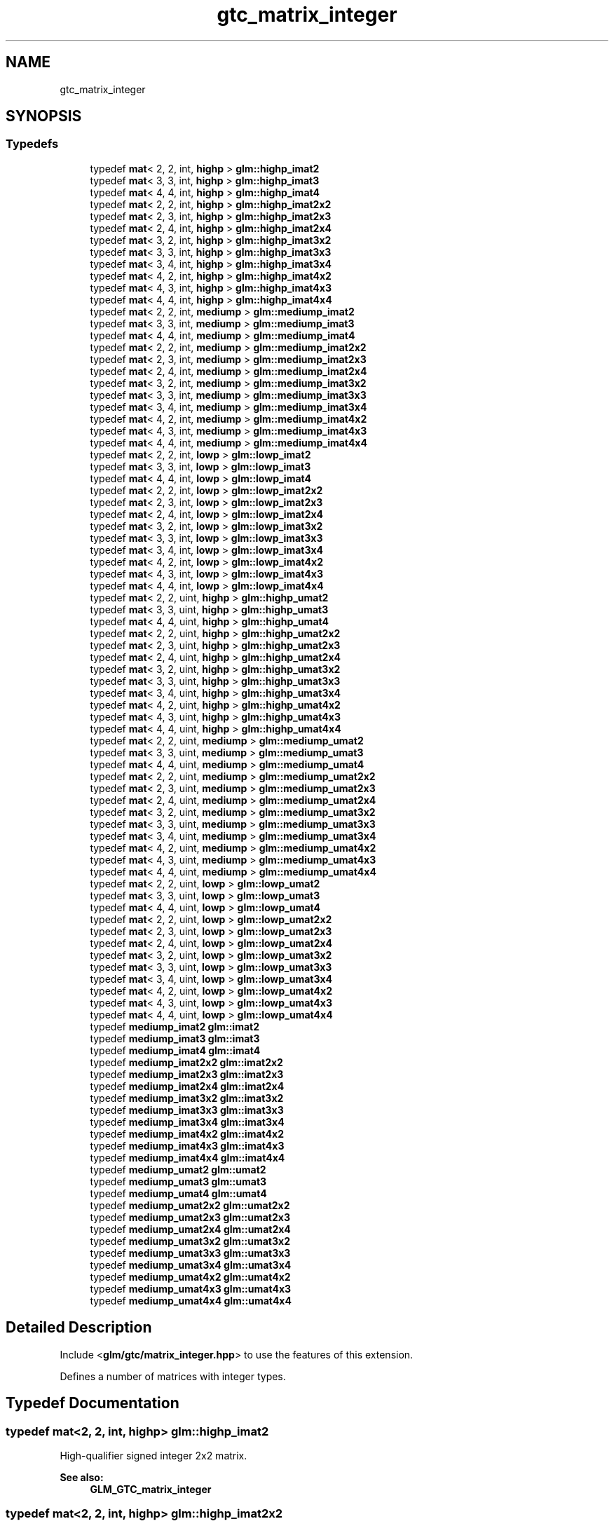 .TH "gtc_matrix_integer" 3 "Sat Jul 20 2019" "Version 0.1" "Typhoon Engine" \" -*- nroff -*-
.ad l
.nh
.SH NAME
gtc_matrix_integer
.SH SYNOPSIS
.br
.PP
.SS "Typedefs"

.in +1c
.ti -1c
.RI "typedef \fBmat\fP< 2, 2, int, \fBhighp\fP > \fBglm::highp_imat2\fP"
.br
.ti -1c
.RI "typedef \fBmat\fP< 3, 3, int, \fBhighp\fP > \fBglm::highp_imat3\fP"
.br
.ti -1c
.RI "typedef \fBmat\fP< 4, 4, int, \fBhighp\fP > \fBglm::highp_imat4\fP"
.br
.ti -1c
.RI "typedef \fBmat\fP< 2, 2, int, \fBhighp\fP > \fBglm::highp_imat2x2\fP"
.br
.ti -1c
.RI "typedef \fBmat\fP< 2, 3, int, \fBhighp\fP > \fBglm::highp_imat2x3\fP"
.br
.ti -1c
.RI "typedef \fBmat\fP< 2, 4, int, \fBhighp\fP > \fBglm::highp_imat2x4\fP"
.br
.ti -1c
.RI "typedef \fBmat\fP< 3, 2, int, \fBhighp\fP > \fBglm::highp_imat3x2\fP"
.br
.ti -1c
.RI "typedef \fBmat\fP< 3, 3, int, \fBhighp\fP > \fBglm::highp_imat3x3\fP"
.br
.ti -1c
.RI "typedef \fBmat\fP< 3, 4, int, \fBhighp\fP > \fBglm::highp_imat3x4\fP"
.br
.ti -1c
.RI "typedef \fBmat\fP< 4, 2, int, \fBhighp\fP > \fBglm::highp_imat4x2\fP"
.br
.ti -1c
.RI "typedef \fBmat\fP< 4, 3, int, \fBhighp\fP > \fBglm::highp_imat4x3\fP"
.br
.ti -1c
.RI "typedef \fBmat\fP< 4, 4, int, \fBhighp\fP > \fBglm::highp_imat4x4\fP"
.br
.ti -1c
.RI "typedef \fBmat\fP< 2, 2, int, \fBmediump\fP > \fBglm::mediump_imat2\fP"
.br
.ti -1c
.RI "typedef \fBmat\fP< 3, 3, int, \fBmediump\fP > \fBglm::mediump_imat3\fP"
.br
.ti -1c
.RI "typedef \fBmat\fP< 4, 4, int, \fBmediump\fP > \fBglm::mediump_imat4\fP"
.br
.ti -1c
.RI "typedef \fBmat\fP< 2, 2, int, \fBmediump\fP > \fBglm::mediump_imat2x2\fP"
.br
.ti -1c
.RI "typedef \fBmat\fP< 2, 3, int, \fBmediump\fP > \fBglm::mediump_imat2x3\fP"
.br
.ti -1c
.RI "typedef \fBmat\fP< 2, 4, int, \fBmediump\fP > \fBglm::mediump_imat2x4\fP"
.br
.ti -1c
.RI "typedef \fBmat\fP< 3, 2, int, \fBmediump\fP > \fBglm::mediump_imat3x2\fP"
.br
.ti -1c
.RI "typedef \fBmat\fP< 3, 3, int, \fBmediump\fP > \fBglm::mediump_imat3x3\fP"
.br
.ti -1c
.RI "typedef \fBmat\fP< 3, 4, int, \fBmediump\fP > \fBglm::mediump_imat3x4\fP"
.br
.ti -1c
.RI "typedef \fBmat\fP< 4, 2, int, \fBmediump\fP > \fBglm::mediump_imat4x2\fP"
.br
.ti -1c
.RI "typedef \fBmat\fP< 4, 3, int, \fBmediump\fP > \fBglm::mediump_imat4x3\fP"
.br
.ti -1c
.RI "typedef \fBmat\fP< 4, 4, int, \fBmediump\fP > \fBglm::mediump_imat4x4\fP"
.br
.ti -1c
.RI "typedef \fBmat\fP< 2, 2, int, \fBlowp\fP > \fBglm::lowp_imat2\fP"
.br
.ti -1c
.RI "typedef \fBmat\fP< 3, 3, int, \fBlowp\fP > \fBglm::lowp_imat3\fP"
.br
.ti -1c
.RI "typedef \fBmat\fP< 4, 4, int, \fBlowp\fP > \fBglm::lowp_imat4\fP"
.br
.ti -1c
.RI "typedef \fBmat\fP< 2, 2, int, \fBlowp\fP > \fBglm::lowp_imat2x2\fP"
.br
.ti -1c
.RI "typedef \fBmat\fP< 2, 3, int, \fBlowp\fP > \fBglm::lowp_imat2x3\fP"
.br
.ti -1c
.RI "typedef \fBmat\fP< 2, 4, int, \fBlowp\fP > \fBglm::lowp_imat2x4\fP"
.br
.ti -1c
.RI "typedef \fBmat\fP< 3, 2, int, \fBlowp\fP > \fBglm::lowp_imat3x2\fP"
.br
.ti -1c
.RI "typedef \fBmat\fP< 3, 3, int, \fBlowp\fP > \fBglm::lowp_imat3x3\fP"
.br
.ti -1c
.RI "typedef \fBmat\fP< 3, 4, int, \fBlowp\fP > \fBglm::lowp_imat3x4\fP"
.br
.ti -1c
.RI "typedef \fBmat\fP< 4, 2, int, \fBlowp\fP > \fBglm::lowp_imat4x2\fP"
.br
.ti -1c
.RI "typedef \fBmat\fP< 4, 3, int, \fBlowp\fP > \fBglm::lowp_imat4x3\fP"
.br
.ti -1c
.RI "typedef \fBmat\fP< 4, 4, int, \fBlowp\fP > \fBglm::lowp_imat4x4\fP"
.br
.ti -1c
.RI "typedef \fBmat\fP< 2, 2, uint, \fBhighp\fP > \fBglm::highp_umat2\fP"
.br
.ti -1c
.RI "typedef \fBmat\fP< 3, 3, uint, \fBhighp\fP > \fBglm::highp_umat3\fP"
.br
.ti -1c
.RI "typedef \fBmat\fP< 4, 4, uint, \fBhighp\fP > \fBglm::highp_umat4\fP"
.br
.ti -1c
.RI "typedef \fBmat\fP< 2, 2, uint, \fBhighp\fP > \fBglm::highp_umat2x2\fP"
.br
.ti -1c
.RI "typedef \fBmat\fP< 2, 3, uint, \fBhighp\fP > \fBglm::highp_umat2x3\fP"
.br
.ti -1c
.RI "typedef \fBmat\fP< 2, 4, uint, \fBhighp\fP > \fBglm::highp_umat2x4\fP"
.br
.ti -1c
.RI "typedef \fBmat\fP< 3, 2, uint, \fBhighp\fP > \fBglm::highp_umat3x2\fP"
.br
.ti -1c
.RI "typedef \fBmat\fP< 3, 3, uint, \fBhighp\fP > \fBglm::highp_umat3x3\fP"
.br
.ti -1c
.RI "typedef \fBmat\fP< 3, 4, uint, \fBhighp\fP > \fBglm::highp_umat3x4\fP"
.br
.ti -1c
.RI "typedef \fBmat\fP< 4, 2, uint, \fBhighp\fP > \fBglm::highp_umat4x2\fP"
.br
.ti -1c
.RI "typedef \fBmat\fP< 4, 3, uint, \fBhighp\fP > \fBglm::highp_umat4x3\fP"
.br
.ti -1c
.RI "typedef \fBmat\fP< 4, 4, uint, \fBhighp\fP > \fBglm::highp_umat4x4\fP"
.br
.ti -1c
.RI "typedef \fBmat\fP< 2, 2, uint, \fBmediump\fP > \fBglm::mediump_umat2\fP"
.br
.ti -1c
.RI "typedef \fBmat\fP< 3, 3, uint, \fBmediump\fP > \fBglm::mediump_umat3\fP"
.br
.ti -1c
.RI "typedef \fBmat\fP< 4, 4, uint, \fBmediump\fP > \fBglm::mediump_umat4\fP"
.br
.ti -1c
.RI "typedef \fBmat\fP< 2, 2, uint, \fBmediump\fP > \fBglm::mediump_umat2x2\fP"
.br
.ti -1c
.RI "typedef \fBmat\fP< 2, 3, uint, \fBmediump\fP > \fBglm::mediump_umat2x3\fP"
.br
.ti -1c
.RI "typedef \fBmat\fP< 2, 4, uint, \fBmediump\fP > \fBglm::mediump_umat2x4\fP"
.br
.ti -1c
.RI "typedef \fBmat\fP< 3, 2, uint, \fBmediump\fP > \fBglm::mediump_umat3x2\fP"
.br
.ti -1c
.RI "typedef \fBmat\fP< 3, 3, uint, \fBmediump\fP > \fBglm::mediump_umat3x3\fP"
.br
.ti -1c
.RI "typedef \fBmat\fP< 3, 4, uint, \fBmediump\fP > \fBglm::mediump_umat3x4\fP"
.br
.ti -1c
.RI "typedef \fBmat\fP< 4, 2, uint, \fBmediump\fP > \fBglm::mediump_umat4x2\fP"
.br
.ti -1c
.RI "typedef \fBmat\fP< 4, 3, uint, \fBmediump\fP > \fBglm::mediump_umat4x3\fP"
.br
.ti -1c
.RI "typedef \fBmat\fP< 4, 4, uint, \fBmediump\fP > \fBglm::mediump_umat4x4\fP"
.br
.ti -1c
.RI "typedef \fBmat\fP< 2, 2, uint, \fBlowp\fP > \fBglm::lowp_umat2\fP"
.br
.ti -1c
.RI "typedef \fBmat\fP< 3, 3, uint, \fBlowp\fP > \fBglm::lowp_umat3\fP"
.br
.ti -1c
.RI "typedef \fBmat\fP< 4, 4, uint, \fBlowp\fP > \fBglm::lowp_umat4\fP"
.br
.ti -1c
.RI "typedef \fBmat\fP< 2, 2, uint, \fBlowp\fP > \fBglm::lowp_umat2x2\fP"
.br
.ti -1c
.RI "typedef \fBmat\fP< 2, 3, uint, \fBlowp\fP > \fBglm::lowp_umat2x3\fP"
.br
.ti -1c
.RI "typedef \fBmat\fP< 2, 4, uint, \fBlowp\fP > \fBglm::lowp_umat2x4\fP"
.br
.ti -1c
.RI "typedef \fBmat\fP< 3, 2, uint, \fBlowp\fP > \fBglm::lowp_umat3x2\fP"
.br
.ti -1c
.RI "typedef \fBmat\fP< 3, 3, uint, \fBlowp\fP > \fBglm::lowp_umat3x3\fP"
.br
.ti -1c
.RI "typedef \fBmat\fP< 3, 4, uint, \fBlowp\fP > \fBglm::lowp_umat3x4\fP"
.br
.ti -1c
.RI "typedef \fBmat\fP< 4, 2, uint, \fBlowp\fP > \fBglm::lowp_umat4x2\fP"
.br
.ti -1c
.RI "typedef \fBmat\fP< 4, 3, uint, \fBlowp\fP > \fBglm::lowp_umat4x3\fP"
.br
.ti -1c
.RI "typedef \fBmat\fP< 4, 4, uint, \fBlowp\fP > \fBglm::lowp_umat4x4\fP"
.br
.ti -1c
.RI "typedef \fBmediump_imat2\fP \fBglm::imat2\fP"
.br
.ti -1c
.RI "typedef \fBmediump_imat3\fP \fBglm::imat3\fP"
.br
.ti -1c
.RI "typedef \fBmediump_imat4\fP \fBglm::imat4\fP"
.br
.ti -1c
.RI "typedef \fBmediump_imat2x2\fP \fBglm::imat2x2\fP"
.br
.ti -1c
.RI "typedef \fBmediump_imat2x3\fP \fBglm::imat2x3\fP"
.br
.ti -1c
.RI "typedef \fBmediump_imat2x4\fP \fBglm::imat2x4\fP"
.br
.ti -1c
.RI "typedef \fBmediump_imat3x2\fP \fBglm::imat3x2\fP"
.br
.ti -1c
.RI "typedef \fBmediump_imat3x3\fP \fBglm::imat3x3\fP"
.br
.ti -1c
.RI "typedef \fBmediump_imat3x4\fP \fBglm::imat3x4\fP"
.br
.ti -1c
.RI "typedef \fBmediump_imat4x2\fP \fBglm::imat4x2\fP"
.br
.ti -1c
.RI "typedef \fBmediump_imat4x3\fP \fBglm::imat4x3\fP"
.br
.ti -1c
.RI "typedef \fBmediump_imat4x4\fP \fBglm::imat4x4\fP"
.br
.ti -1c
.RI "typedef \fBmediump_umat2\fP \fBglm::umat2\fP"
.br
.ti -1c
.RI "typedef \fBmediump_umat3\fP \fBglm::umat3\fP"
.br
.ti -1c
.RI "typedef \fBmediump_umat4\fP \fBglm::umat4\fP"
.br
.ti -1c
.RI "typedef \fBmediump_umat2x2\fP \fBglm::umat2x2\fP"
.br
.ti -1c
.RI "typedef \fBmediump_umat2x3\fP \fBglm::umat2x3\fP"
.br
.ti -1c
.RI "typedef \fBmediump_umat2x4\fP \fBglm::umat2x4\fP"
.br
.ti -1c
.RI "typedef \fBmediump_umat3x2\fP \fBglm::umat3x2\fP"
.br
.ti -1c
.RI "typedef \fBmediump_umat3x3\fP \fBglm::umat3x3\fP"
.br
.ti -1c
.RI "typedef \fBmediump_umat3x4\fP \fBglm::umat3x4\fP"
.br
.ti -1c
.RI "typedef \fBmediump_umat4x2\fP \fBglm::umat4x2\fP"
.br
.ti -1c
.RI "typedef \fBmediump_umat4x3\fP \fBglm::umat4x3\fP"
.br
.ti -1c
.RI "typedef \fBmediump_umat4x4\fP \fBglm::umat4x4\fP"
.br
.in -1c
.SH "Detailed Description"
.PP 
Include <\fBglm/gtc/matrix_integer\&.hpp\fP> to use the features of this extension\&.
.PP
Defines a number of matrices with integer types\&. 
.SH "Typedef Documentation"
.PP 
.SS "typedef \fBmat\fP<2, 2, int, \fBhighp\fP> \fBglm::highp_imat2\fP"
High-qualifier signed integer 2x2 matrix\&. 
.PP
\fBSee also:\fP
.RS 4
\fBGLM_GTC_matrix_integer\fP 
.RE
.PP

.SS "typedef \fBmat\fP<2, 2, int, \fBhighp\fP> \fBglm::highp_imat2x2\fP"
High-qualifier signed integer 2x2 matrix\&. 
.PP
\fBSee also:\fP
.RS 4
\fBGLM_GTC_matrix_integer\fP 
.RE
.PP

.SS "typedef \fBmat\fP<2, 3, int, \fBhighp\fP> \fBglm::highp_imat2x3\fP"
High-qualifier signed integer 2x3 matrix\&. 
.PP
\fBSee also:\fP
.RS 4
\fBGLM_GTC_matrix_integer\fP 
.RE
.PP

.SS "typedef \fBmat\fP<2, 4, int, \fBhighp\fP> \fBglm::highp_imat2x4\fP"
High-qualifier signed integer 2x4 matrix\&. 
.PP
\fBSee also:\fP
.RS 4
\fBGLM_GTC_matrix_integer\fP 
.RE
.PP

.SS "typedef \fBmat\fP<3, 3, int, \fBhighp\fP> \fBglm::highp_imat3\fP"
High-qualifier signed integer 3x3 matrix\&. 
.PP
\fBSee also:\fP
.RS 4
\fBGLM_GTC_matrix_integer\fP 
.RE
.PP

.SS "typedef \fBmat\fP<3, 2, int, \fBhighp\fP> \fBglm::highp_imat3x2\fP"
High-qualifier signed integer 3x2 matrix\&. 
.PP
\fBSee also:\fP
.RS 4
\fBGLM_GTC_matrix_integer\fP 
.RE
.PP

.SS "typedef \fBmat\fP<3, 3, int, \fBhighp\fP> \fBglm::highp_imat3x3\fP"
High-qualifier signed integer 3x3 matrix\&. 
.PP
\fBSee also:\fP
.RS 4
\fBGLM_GTC_matrix_integer\fP 
.RE
.PP

.SS "typedef \fBmat\fP<3, 4, int, \fBhighp\fP> \fBglm::highp_imat3x4\fP"
High-qualifier signed integer 3x4 matrix\&. 
.PP
\fBSee also:\fP
.RS 4
\fBGLM_GTC_matrix_integer\fP 
.RE
.PP

.SS "typedef \fBmat\fP<4, 4, int, \fBhighp\fP> \fBglm::highp_imat4\fP"
High-qualifier signed integer 4x4 matrix\&. 
.PP
\fBSee also:\fP
.RS 4
\fBGLM_GTC_matrix_integer\fP 
.RE
.PP

.SS "typedef \fBmat\fP<4, 2, int, \fBhighp\fP> \fBglm::highp_imat4x2\fP"
High-qualifier signed integer 4x2 matrix\&. 
.PP
\fBSee also:\fP
.RS 4
\fBGLM_GTC_matrix_integer\fP 
.RE
.PP

.SS "typedef \fBmat\fP<4, 3, int, \fBhighp\fP> \fBglm::highp_imat4x3\fP"
High-qualifier signed integer 4x3 matrix\&. 
.PP
\fBSee also:\fP
.RS 4
\fBGLM_GTC_matrix_integer\fP 
.RE
.PP

.SS "typedef \fBmat\fP<4, 4, int, \fBhighp\fP> \fBglm::highp_imat4x4\fP"
High-qualifier signed integer 4x4 matrix\&. 
.PP
\fBSee also:\fP
.RS 4
\fBGLM_GTC_matrix_integer\fP 
.RE
.PP

.SS "typedef \fBmat\fP<2, 2, uint, \fBhighp\fP> \fBglm::highp_umat2\fP"
High-qualifier unsigned integer 2x2 matrix\&. 
.PP
\fBSee also:\fP
.RS 4
\fBGLM_GTC_matrix_integer\fP 
.RE
.PP

.SS "typedef \fBmat\fP<2, 2, uint, \fBhighp\fP> \fBglm::highp_umat2x2\fP"
High-qualifier unsigned integer 2x2 matrix\&. 
.PP
\fBSee also:\fP
.RS 4
\fBGLM_GTC_matrix_integer\fP 
.RE
.PP

.SS "typedef \fBmat\fP<2, 3, uint, \fBhighp\fP> \fBglm::highp_umat2x3\fP"
High-qualifier unsigned integer 2x3 matrix\&. 
.PP
\fBSee also:\fP
.RS 4
\fBGLM_GTC_matrix_integer\fP 
.RE
.PP

.SS "typedef \fBmat\fP<2, 4, uint, \fBhighp\fP> \fBglm::highp_umat2x4\fP"
High-qualifier unsigned integer 2x4 matrix\&. 
.PP
\fBSee also:\fP
.RS 4
\fBGLM_GTC_matrix_integer\fP 
.RE
.PP

.SS "typedef \fBmat\fP<3, 3, uint, \fBhighp\fP> \fBglm::highp_umat3\fP"
High-qualifier unsigned integer 3x3 matrix\&. 
.PP
\fBSee also:\fP
.RS 4
\fBGLM_GTC_matrix_integer\fP 
.RE
.PP

.SS "typedef \fBmat\fP<3, 2, uint, \fBhighp\fP> \fBglm::highp_umat3x2\fP"
High-qualifier unsigned integer 3x2 matrix\&. 
.PP
\fBSee also:\fP
.RS 4
\fBGLM_GTC_matrix_integer\fP 
.RE
.PP

.SS "typedef \fBmat\fP<3, 3, uint, \fBhighp\fP> \fBglm::highp_umat3x3\fP"
High-qualifier unsigned integer 3x3 matrix\&. 
.PP
\fBSee also:\fP
.RS 4
\fBGLM_GTC_matrix_integer\fP 
.RE
.PP

.SS "typedef \fBmat\fP<3, 4, uint, \fBhighp\fP> \fBglm::highp_umat3x4\fP"
High-qualifier unsigned integer 3x4 matrix\&. 
.PP
\fBSee also:\fP
.RS 4
\fBGLM_GTC_matrix_integer\fP 
.RE
.PP

.SS "typedef \fBmat\fP<4, 4, uint, \fBhighp\fP> \fBglm::highp_umat4\fP"
High-qualifier unsigned integer 4x4 matrix\&. 
.PP
\fBSee also:\fP
.RS 4
\fBGLM_GTC_matrix_integer\fP 
.RE
.PP

.SS "typedef \fBmat\fP<4, 2, uint, \fBhighp\fP> \fBglm::highp_umat4x2\fP"
High-qualifier unsigned integer 4x2 matrix\&. 
.PP
\fBSee also:\fP
.RS 4
\fBGLM_GTC_matrix_integer\fP 
.RE
.PP

.SS "typedef \fBmat\fP<4, 3, uint, \fBhighp\fP> \fBglm::highp_umat4x3\fP"
High-qualifier unsigned integer 4x3 matrix\&. 
.PP
\fBSee also:\fP
.RS 4
\fBGLM_GTC_matrix_integer\fP 
.RE
.PP

.SS "typedef \fBmat\fP<4, 4, uint, \fBhighp\fP> \fBglm::highp_umat4x4\fP"
High-qualifier unsigned integer 4x4 matrix\&. 
.PP
\fBSee also:\fP
.RS 4
\fBGLM_GTC_matrix_integer\fP 
.RE
.PP

.SS "typedef \fBmediump_imat2\fP \fBglm::imat2\fP"
Signed integer 2x2 matrix\&. 
.PP
\fBSee also:\fP
.RS 4
\fBGLM_GTC_matrix_integer\fP 
.RE
.PP

.SS "typedef \fBmediump_imat2x2\fP \fBglm::imat2x2\fP"
Signed integer 2x2 matrix\&. 
.PP
\fBSee also:\fP
.RS 4
\fBGLM_GTC_matrix_integer\fP 
.RE
.PP

.SS "typedef \fBmediump_imat2x3\fP \fBglm::imat2x3\fP"
Signed integer 2x3 matrix\&. 
.PP
\fBSee also:\fP
.RS 4
\fBGLM_GTC_matrix_integer\fP 
.RE
.PP

.SS "typedef \fBmediump_imat2x4\fP \fBglm::imat2x4\fP"
Signed integer 2x4 matrix\&. 
.PP
\fBSee also:\fP
.RS 4
\fBGLM_GTC_matrix_integer\fP 
.RE
.PP

.SS "typedef \fBmediump_imat3\fP \fBglm::imat3\fP"
Signed integer 3x3 matrix\&. 
.PP
\fBSee also:\fP
.RS 4
\fBGLM_GTC_matrix_integer\fP 
.RE
.PP

.SS "typedef \fBmediump_imat3x2\fP \fBglm::imat3x2\fP"
Signed integer 3x2 matrix\&. 
.PP
\fBSee also:\fP
.RS 4
\fBGLM_GTC_matrix_integer\fP 
.RE
.PP

.SS "typedef \fBmediump_imat3x3\fP \fBglm::imat3x3\fP"
Signed integer 3x3 matrix\&. 
.PP
\fBSee also:\fP
.RS 4
\fBGLM_GTC_matrix_integer\fP 
.RE
.PP

.SS "typedef \fBmediump_imat3x4\fP \fBglm::imat3x4\fP"
Signed integer 3x4 matrix\&. 
.PP
\fBSee also:\fP
.RS 4
\fBGLM_GTC_matrix_integer\fP 
.RE
.PP

.SS "typedef \fBmediump_imat4\fP \fBglm::imat4\fP"
Signed integer 4x4 matrix\&. 
.PP
\fBSee also:\fP
.RS 4
\fBGLM_GTC_matrix_integer\fP 
.RE
.PP

.SS "typedef \fBmediump_imat4x2\fP \fBglm::imat4x2\fP"
Signed integer 4x2 matrix\&. 
.PP
\fBSee also:\fP
.RS 4
\fBGLM_GTC_matrix_integer\fP 
.RE
.PP

.SS "typedef \fBmediump_imat4x3\fP \fBglm::imat4x3\fP"
Signed integer 4x3 matrix\&. 
.PP
\fBSee also:\fP
.RS 4
\fBGLM_GTC_matrix_integer\fP 
.RE
.PP

.SS "typedef \fBmediump_imat4x4\fP \fBglm::imat4x4\fP"
Signed integer 4x4 matrix\&. 
.PP
\fBSee also:\fP
.RS 4
\fBGLM_GTC_matrix_integer\fP 
.RE
.PP

.SS "typedef \fBmat\fP<2, 2, int, \fBlowp\fP> \fBglm::lowp_imat2\fP"
Low-qualifier signed integer 2x2 matrix\&. 
.PP
\fBSee also:\fP
.RS 4
\fBGLM_GTC_matrix_integer\fP 
.RE
.PP

.SS "typedef \fBmat\fP<2, 2, int, \fBlowp\fP> \fBglm::lowp_imat2x2\fP"
Low-qualifier signed integer 2x2 matrix\&. 
.PP
\fBSee also:\fP
.RS 4
\fBGLM_GTC_matrix_integer\fP 
.RE
.PP

.SS "typedef \fBmat\fP<2, 3, int, \fBlowp\fP> \fBglm::lowp_imat2x3\fP"
Low-qualifier signed integer 2x3 matrix\&. 
.PP
\fBSee also:\fP
.RS 4
\fBGLM_GTC_matrix_integer\fP 
.RE
.PP

.SS "typedef \fBmat\fP<2, 4, int, \fBlowp\fP> \fBglm::lowp_imat2x4\fP"
Low-qualifier signed integer 2x4 matrix\&. 
.PP
\fBSee also:\fP
.RS 4
\fBGLM_GTC_matrix_integer\fP 
.RE
.PP

.SS "typedef \fBmat\fP<3, 3, int, \fBlowp\fP> \fBglm::lowp_imat3\fP"
Low-qualifier signed integer 3x3 matrix\&. 
.PP
\fBSee also:\fP
.RS 4
\fBGLM_GTC_matrix_integer\fP 
.RE
.PP

.SS "typedef \fBmat\fP<3, 2, int, \fBlowp\fP> \fBglm::lowp_imat3x2\fP"
Low-qualifier signed integer 3x2 matrix\&. 
.PP
\fBSee also:\fP
.RS 4
\fBGLM_GTC_matrix_integer\fP 
.RE
.PP

.SS "typedef \fBmat\fP<3, 3, int, \fBlowp\fP> \fBglm::lowp_imat3x3\fP"
Low-qualifier signed integer 3x3 matrix\&. 
.PP
\fBSee also:\fP
.RS 4
\fBGLM_GTC_matrix_integer\fP 
.RE
.PP

.SS "typedef \fBmat\fP<3, 4, int, \fBlowp\fP> \fBglm::lowp_imat3x4\fP"
Low-qualifier signed integer 3x4 matrix\&. 
.PP
\fBSee also:\fP
.RS 4
\fBGLM_GTC_matrix_integer\fP 
.RE
.PP

.SS "typedef \fBmat\fP<4, 4, int, \fBlowp\fP> \fBglm::lowp_imat4\fP"
Low-qualifier signed integer 4x4 matrix\&. 
.PP
\fBSee also:\fP
.RS 4
\fBGLM_GTC_matrix_integer\fP 
.RE
.PP

.SS "typedef \fBmat\fP<4, 2, int, \fBlowp\fP> \fBglm::lowp_imat4x2\fP"
Low-qualifier signed integer 4x2 matrix\&. 
.PP
\fBSee also:\fP
.RS 4
\fBGLM_GTC_matrix_integer\fP 
.RE
.PP

.SS "typedef \fBmat\fP<4, 3, int, \fBlowp\fP> \fBglm::lowp_imat4x3\fP"
Low-qualifier signed integer 4x3 matrix\&. 
.PP
\fBSee also:\fP
.RS 4
\fBGLM_GTC_matrix_integer\fP 
.RE
.PP

.SS "typedef \fBmat\fP<4, 4, int, \fBlowp\fP> \fBglm::lowp_imat4x4\fP"
Low-qualifier signed integer 4x4 matrix\&. 
.PP
\fBSee also:\fP
.RS 4
\fBGLM_GTC_matrix_integer\fP 
.RE
.PP

.SS "typedef \fBmat\fP<2, 2, uint, \fBlowp\fP> \fBglm::lowp_umat2\fP"
Low-qualifier unsigned integer 2x2 matrix\&. 
.PP
\fBSee also:\fP
.RS 4
\fBGLM_GTC_matrix_integer\fP 
.RE
.PP

.SS "typedef \fBmat\fP<2, 2, uint, \fBlowp\fP> \fBglm::lowp_umat2x2\fP"
Low-qualifier unsigned integer 2x2 matrix\&. 
.PP
\fBSee also:\fP
.RS 4
\fBGLM_GTC_matrix_integer\fP 
.RE
.PP

.SS "typedef \fBmat\fP<2, 3, uint, \fBlowp\fP> \fBglm::lowp_umat2x3\fP"
Low-qualifier unsigned integer 2x3 matrix\&. 
.PP
\fBSee also:\fP
.RS 4
\fBGLM_GTC_matrix_integer\fP 
.RE
.PP

.SS "typedef \fBmat\fP<2, 4, uint, \fBlowp\fP> \fBglm::lowp_umat2x4\fP"
Low-qualifier unsigned integer 2x4 matrix\&. 
.PP
\fBSee also:\fP
.RS 4
\fBGLM_GTC_matrix_integer\fP 
.RE
.PP

.SS "typedef \fBmat\fP<3, 3, uint, \fBlowp\fP> \fBglm::lowp_umat3\fP"
Low-qualifier unsigned integer 3x3 matrix\&. 
.PP
\fBSee also:\fP
.RS 4
\fBGLM_GTC_matrix_integer\fP 
.RE
.PP

.SS "typedef \fBmat\fP<3, 2, uint, \fBlowp\fP> \fBglm::lowp_umat3x2\fP"
Low-qualifier unsigned integer 3x2 matrix\&. 
.PP
\fBSee also:\fP
.RS 4
\fBGLM_GTC_matrix_integer\fP 
.RE
.PP

.SS "typedef \fBmat\fP<3, 3, uint, \fBlowp\fP> \fBglm::lowp_umat3x3\fP"
Low-qualifier unsigned integer 3x3 matrix\&. 
.PP
\fBSee also:\fP
.RS 4
\fBGLM_GTC_matrix_integer\fP 
.RE
.PP

.SS "typedef \fBmat\fP<3, 4, uint, \fBlowp\fP> \fBglm::lowp_umat3x4\fP"
Low-qualifier unsigned integer 3x4 matrix\&. 
.PP
\fBSee also:\fP
.RS 4
\fBGLM_GTC_matrix_integer\fP 
.RE
.PP

.SS "typedef \fBmat\fP<4, 4, uint, \fBlowp\fP> \fBglm::lowp_umat4\fP"
Low-qualifier unsigned integer 4x4 matrix\&. 
.PP
\fBSee also:\fP
.RS 4
\fBGLM_GTC_matrix_integer\fP 
.RE
.PP

.SS "typedef \fBmat\fP<4, 2, uint, \fBlowp\fP> \fBglm::lowp_umat4x2\fP"
Low-qualifier unsigned integer 4x2 matrix\&. 
.PP
\fBSee also:\fP
.RS 4
\fBGLM_GTC_matrix_integer\fP 
.RE
.PP

.SS "typedef \fBmat\fP<4, 3, uint, \fBlowp\fP> \fBglm::lowp_umat4x3\fP"
Low-qualifier unsigned integer 4x3 matrix\&. 
.PP
\fBSee also:\fP
.RS 4
\fBGLM_GTC_matrix_integer\fP 
.RE
.PP

.SS "typedef \fBmat\fP<4, 4, uint, \fBlowp\fP> \fBglm::lowp_umat4x4\fP"
Low-qualifier unsigned integer 4x4 matrix\&. 
.PP
\fBSee also:\fP
.RS 4
\fBGLM_GTC_matrix_integer\fP 
.RE
.PP

.SS "typedef \fBmat\fP<2, 2, int, \fBmediump\fP> \fBglm::mediump_imat2\fP"
Medium-qualifier signed integer 2x2 matrix\&. 
.PP
\fBSee also:\fP
.RS 4
\fBGLM_GTC_matrix_integer\fP 
.RE
.PP

.SS "typedef \fBmat\fP<2, 2, int, \fBmediump\fP> \fBglm::mediump_imat2x2\fP"
Medium-qualifier signed integer 2x2 matrix\&. 
.PP
\fBSee also:\fP
.RS 4
\fBGLM_GTC_matrix_integer\fP 
.RE
.PP

.SS "typedef \fBmat\fP<2, 3, int, \fBmediump\fP> \fBglm::mediump_imat2x3\fP"
Medium-qualifier signed integer 2x3 matrix\&. 
.PP
\fBSee also:\fP
.RS 4
\fBGLM_GTC_matrix_integer\fP 
.RE
.PP

.SS "typedef \fBmat\fP<2, 4, int, \fBmediump\fP> \fBglm::mediump_imat2x4\fP"
Medium-qualifier signed integer 2x4 matrix\&. 
.PP
\fBSee also:\fP
.RS 4
\fBGLM_GTC_matrix_integer\fP 
.RE
.PP

.SS "typedef \fBmat\fP<3, 3, int, \fBmediump\fP> \fBglm::mediump_imat3\fP"
Medium-qualifier signed integer 3x3 matrix\&. 
.PP
\fBSee also:\fP
.RS 4
\fBGLM_GTC_matrix_integer\fP 
.RE
.PP

.SS "typedef \fBmat\fP<3, 2, int, \fBmediump\fP> \fBglm::mediump_imat3x2\fP"
Medium-qualifier signed integer 3x2 matrix\&. 
.PP
\fBSee also:\fP
.RS 4
\fBGLM_GTC_matrix_integer\fP 
.RE
.PP

.SS "typedef \fBmat\fP<3, 3, int, \fBmediump\fP> \fBglm::mediump_imat3x3\fP"
Medium-qualifier signed integer 3x3 matrix\&. 
.PP
\fBSee also:\fP
.RS 4
\fBGLM_GTC_matrix_integer\fP 
.RE
.PP

.SS "typedef \fBmat\fP<3, 4, int, \fBmediump\fP> \fBglm::mediump_imat3x4\fP"
Medium-qualifier signed integer 3x4 matrix\&. 
.PP
\fBSee also:\fP
.RS 4
\fBGLM_GTC_matrix_integer\fP 
.RE
.PP

.SS "typedef \fBmat\fP<4, 4, int, \fBmediump\fP> \fBglm::mediump_imat4\fP"
Medium-qualifier signed integer 4x4 matrix\&. 
.PP
\fBSee also:\fP
.RS 4
\fBGLM_GTC_matrix_integer\fP 
.RE
.PP

.SS "typedef \fBmat\fP<4, 2, int, \fBmediump\fP> \fBglm::mediump_imat4x2\fP"
Medium-qualifier signed integer 4x2 matrix\&. 
.PP
\fBSee also:\fP
.RS 4
\fBGLM_GTC_matrix_integer\fP 
.RE
.PP

.SS "typedef \fBmat\fP<4, 3, int, \fBmediump\fP> \fBglm::mediump_imat4x3\fP"
Medium-qualifier signed integer 4x3 matrix\&. 
.PP
\fBSee also:\fP
.RS 4
\fBGLM_GTC_matrix_integer\fP 
.RE
.PP

.SS "typedef \fBmat\fP<4, 4, int, \fBmediump\fP> \fBglm::mediump_imat4x4\fP"
Medium-qualifier signed integer 4x4 matrix\&. 
.PP
\fBSee also:\fP
.RS 4
\fBGLM_GTC_matrix_integer\fP 
.RE
.PP

.SS "typedef \fBmat\fP<2, 2, uint, \fBmediump\fP> \fBglm::mediump_umat2\fP"
Medium-qualifier unsigned integer 2x2 matrix\&. 
.PP
\fBSee also:\fP
.RS 4
\fBGLM_GTC_matrix_integer\fP 
.RE
.PP

.SS "typedef \fBmat\fP<2, 2, uint, \fBmediump\fP> \fBglm::mediump_umat2x2\fP"
Medium-qualifier unsigned integer 2x2 matrix\&. 
.PP
\fBSee also:\fP
.RS 4
\fBGLM_GTC_matrix_integer\fP 
.RE
.PP

.SS "typedef \fBmat\fP<2, 3, uint, \fBmediump\fP> \fBglm::mediump_umat2x3\fP"
Medium-qualifier unsigned integer 2x3 matrix\&. 
.PP
\fBSee also:\fP
.RS 4
\fBGLM_GTC_matrix_integer\fP 
.RE
.PP

.SS "typedef \fBmat\fP<2, 4, uint, \fBmediump\fP> \fBglm::mediump_umat2x4\fP"
Medium-qualifier unsigned integer 2x4 matrix\&. 
.PP
\fBSee also:\fP
.RS 4
\fBGLM_GTC_matrix_integer\fP 
.RE
.PP

.SS "typedef \fBmat\fP<3, 3, uint, \fBmediump\fP> \fBglm::mediump_umat3\fP"
Medium-qualifier unsigned integer 3x3 matrix\&. 
.PP
\fBSee also:\fP
.RS 4
\fBGLM_GTC_matrix_integer\fP 
.RE
.PP

.SS "typedef \fBmat\fP<3, 2, uint, \fBmediump\fP> \fBglm::mediump_umat3x2\fP"
Medium-qualifier unsigned integer 3x2 matrix\&. 
.PP
\fBSee also:\fP
.RS 4
\fBGLM_GTC_matrix_integer\fP 
.RE
.PP

.SS "typedef \fBmat\fP<3, 3, uint, \fBmediump\fP> \fBglm::mediump_umat3x3\fP"
Medium-qualifier unsigned integer 3x3 matrix\&. 
.PP
\fBSee also:\fP
.RS 4
\fBGLM_GTC_matrix_integer\fP 
.RE
.PP

.SS "typedef \fBmat\fP<3, 4, uint, \fBmediump\fP> \fBglm::mediump_umat3x4\fP"
Medium-qualifier unsigned integer 3x4 matrix\&. 
.PP
\fBSee also:\fP
.RS 4
\fBGLM_GTC_matrix_integer\fP 
.RE
.PP

.SS "typedef \fBmat\fP<4, 4, uint, \fBmediump\fP> \fBglm::mediump_umat4\fP"
Medium-qualifier unsigned integer 4x4 matrix\&. 
.PP
\fBSee also:\fP
.RS 4
\fBGLM_GTC_matrix_integer\fP 
.RE
.PP

.SS "typedef \fBmat\fP<4, 2, uint, \fBmediump\fP> \fBglm::mediump_umat4x2\fP"
Medium-qualifier unsigned integer 4x2 matrix\&. 
.PP
\fBSee also:\fP
.RS 4
\fBGLM_GTC_matrix_integer\fP 
.RE
.PP

.SS "typedef \fBmat\fP<4, 3, uint, \fBmediump\fP> \fBglm::mediump_umat4x3\fP"
Medium-qualifier unsigned integer 4x3 matrix\&. 
.PP
\fBSee also:\fP
.RS 4
\fBGLM_GTC_matrix_integer\fP 
.RE
.PP

.SS "typedef \fBmat\fP<4, 4, uint, \fBmediump\fP> \fBglm::mediump_umat4x4\fP"
Medium-qualifier unsigned integer 4x4 matrix\&. 
.PP
\fBSee also:\fP
.RS 4
\fBGLM_GTC_matrix_integer\fP 
.RE
.PP

.SS "typedef \fBmediump_umat2\fP \fBglm::umat2\fP"
Unsigned integer 2x2 matrix\&. 
.PP
\fBSee also:\fP
.RS 4
\fBGLM_GTC_matrix_integer\fP 
.RE
.PP

.SS "typedef \fBmediump_umat2x2\fP \fBglm::umat2x2\fP"
Unsigned integer 2x2 matrix\&. 
.PP
\fBSee also:\fP
.RS 4
\fBGLM_GTC_matrix_integer\fP 
.RE
.PP

.SS "typedef \fBmediump_umat2x3\fP \fBglm::umat2x3\fP"
Unsigned integer 2x3 matrix\&. 
.PP
\fBSee also:\fP
.RS 4
\fBGLM_GTC_matrix_integer\fP 
.RE
.PP

.SS "typedef \fBmediump_umat2x4\fP \fBglm::umat2x4\fP"
Unsigned integer 2x4 matrix\&. 
.PP
\fBSee also:\fP
.RS 4
\fBGLM_GTC_matrix_integer\fP 
.RE
.PP

.SS "typedef \fBmediump_umat3\fP \fBglm::umat3\fP"
Unsigned integer 3x3 matrix\&. 
.PP
\fBSee also:\fP
.RS 4
\fBGLM_GTC_matrix_integer\fP 
.RE
.PP

.SS "typedef \fBmediump_umat3x2\fP \fBglm::umat3x2\fP"
Unsigned integer 3x2 matrix\&. 
.PP
\fBSee also:\fP
.RS 4
\fBGLM_GTC_matrix_integer\fP 
.RE
.PP

.SS "typedef \fBmediump_umat3x3\fP \fBglm::umat3x3\fP"
Unsigned integer 3x3 matrix\&. 
.PP
\fBSee also:\fP
.RS 4
\fBGLM_GTC_matrix_integer\fP 
.RE
.PP

.SS "typedef \fBmediump_umat3x4\fP \fBglm::umat3x4\fP"
Unsigned integer 3x4 matrix\&. 
.PP
\fBSee also:\fP
.RS 4
\fBGLM_GTC_matrix_integer\fP 
.RE
.PP

.SS "typedef \fBmediump_umat4\fP \fBglm::umat4\fP"
Unsigned integer 4x4 matrix\&. 
.PP
\fBSee also:\fP
.RS 4
\fBGLM_GTC_matrix_integer\fP 
.RE
.PP

.SS "typedef \fBmediump_umat4x2\fP \fBglm::umat4x2\fP"
Unsigned integer 4x2 matrix\&. 
.PP
\fBSee also:\fP
.RS 4
\fBGLM_GTC_matrix_integer\fP 
.RE
.PP

.SS "typedef \fBmediump_umat4x3\fP \fBglm::umat4x3\fP"
Unsigned integer 4x3 matrix\&. 
.PP
\fBSee also:\fP
.RS 4
\fBGLM_GTC_matrix_integer\fP 
.RE
.PP

.SS "typedef \fBmediump_umat4x4\fP \fBglm::umat4x4\fP"
Unsigned integer 4x4 matrix\&. 
.PP
\fBSee also:\fP
.RS 4
\fBGLM_GTC_matrix_integer\fP 
.RE
.PP

.SH "Author"
.PP 
Generated automatically by Doxygen for Typhoon Engine from the source code\&.
